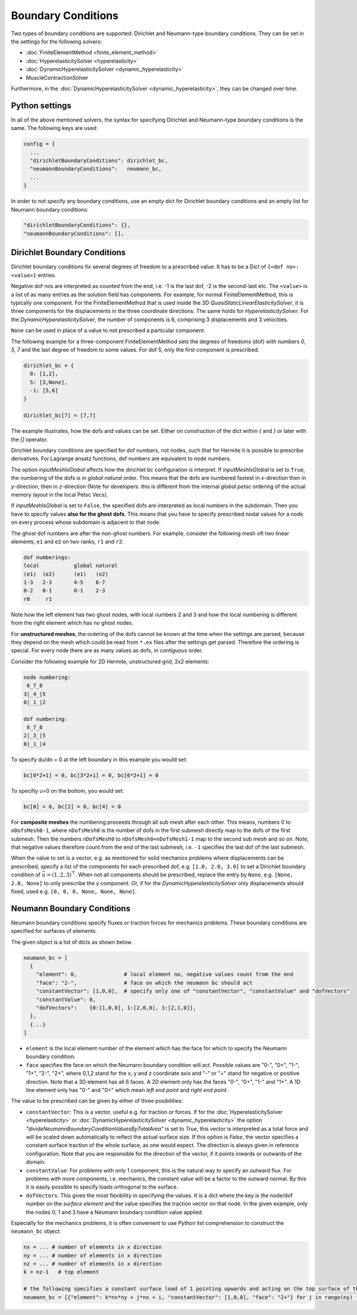 Boundary Conditions
===========================

Two types of boundary conditions are supported: Dirichlet and Neumann-type boundary conditions. They can be set in the settings for the following solvers:

* :doc:`FiniteElementMethod <finite_element_method>`
* :doc:`HyperelasticitySolver <hyperelasticity>`
* :doc:`DynamicHyperelasticitySolver <dynamic_hyperelasticity>`
* MuscleContractionSolver

Furthermore, in the :doc:`DynamicHyperelasticitySolver <dynamic_hyperelasticity>`, they can be changed over time.

Python settings
-----------------

In all of the above mentioned solvers, the syntax for specifying Dirichlet and Neumann-type boundary conditions is the same. The following keys are used:

.. code-block:: python

  config = {
    ...
    "dirichletBoundaryConditions": dirichlet_bc,
    "neumannBoundaryConditions":   neumann_bc,
    ...
  }
  
In order to not specify any boundary conditions, use an empty dict for Dirichlet boundary conditions and an empty list for Neumann boundary conditions:

.. code-block:: python

  "dirichletBoundaryConditions": {},
  "neumannBoundaryConditions": [],
    
Dirichlet Boundary Conditions
----------------------------------

Dirichlet boundary conditions fix several degrees of freedom to a prescribed value.
It has to be a Dict of ``{<dof no>: <value>}`` entries.

Negative dof nos are interpreted as counted from the end, i.e. -1 is the last dof, -2 is the second-last etc.
The ``<value>`` is a list of as many entries as the solution field has components. For example, for normal FiniteElementMethod, this is typically one component.
For the FiniteElementMethod that is used inside the 3D `QuasiStaticLinearElasticitySolver`, it is three components for the displacements in the three coordinate directions.
The same holds for `HyperelasticitySolver`. For the `DynamicHyperelasticitySolver`, the number of components is 6, comprising 3 displacements and 3 velocities.

``None`` can be used in place of a value to not prescribed a particular component.

The following example for a three-component FiniteElementMethod sets the degrees of freedoms (dof) with numbers `0, 5, 7` and the last degree of freedom to some values.
For dof 5, only the first component is prescribed.

.. code-block:: python

  dirichlet_bc = {
    0: [1,2],
    5: [3,None],
    -1: [5,6]
  }
  
  dirichlet_bc[7] = [7,7]
  
The example illustrates, how the dofs and values can be set. Either on construction of the dict within `{` and `}` or later with the `[]` operator.
  
Dirichlet boundary conditions are specified for dof numbers, not nodes, such that for Hermite it is possible to prescribe derivatives. For Lagrange ansatz functions, dof numbers are equivalent to node numbers.

The option `inputMeshIsGlobal` affects how the dirichlet bc configuration is interpret.
If `inputMeshIsGlobal` is set to ``True``, the numbering of the dofs is in *global natural* order. This means that the dofs are numbered fastest in `x`-direction then in `y`-direction, then in `z`-direction (Note for developers: this is different from the internal *global petsc* ordering of the actual memory layout in the local Petsc Vecs).

If `inputMeshIsGlobal` is set to ``False``, the specified dofs are interpreted as local numbers in the subdomain. Then you have to specify values **also for the ghost dofs**. This means that you have to specify prescribed nodal values for a node on every process whose subdomain is adjacent to that node.

The ghost dof numbers are after the non-ghost numbers. For example, consider the following mesh oft two linear elements, ``e1`` and ``e2`` on two ranks, ``r1`` and ``r2``:

.. code-block:: python

  dof numberings:
  local           global natural
  (e1)  (e2)      (e1)   (e2)
  1-3   2-3       4-5    6-7
  0-2   0-1       0-1    2-3
  r0     r1

Note how the left element has two ghost nodes, with local numbers 2 and 3 and how the local numbering is different from the right element which has no ghost nodes.

For **unstructured meshes**, the ordering of the dofs cannot be known at the time when the settings are parsed, because they depend on the mesh which could be read from ``*.ex`` files after the settings get parsed.
Therefore the ordering is special.
For every node there are as many values as dofs, in contiguous order.

Consider the following example for 2D Hermite, unstructured grid, 2x2 elements:

.. code-block:: python

  node numbering:
   6_7_8
  3|_4_|5
  0|_1_|2

  dof numbering:
   6_7_8
  2|_3_|5
  0|_1_|4

To specify du/dn = 0 at the left boundary in this example you would set:

.. code-block:: python
  
  bc[0*2+1] = 0, bc[3*2+1] = 0, bc[6*2+1] = 0

To specifiy u=0 on the bottom, you would set:

.. code-block:: python
  
  bc[0] = 0, bc[2] = 0, bc[4] = 0

For **composite meshes** the numbering proceeds through all sub mesh after each other. This means, numbers 0 to ``nDofsMesh0-1``, where ``nDofsMesh0`` is the number of dofs in the first submesh directly map to the dofs of the first submesh. Then the numbers ``nDofsMesh0`` to ``nDofsMesh0+nDofsMesh1-1`` map to the second sub mesh and so on. Note, that negative values therefore count from the end of the last submesh, i.e. ``-1`` specifies the last dof of the last submesh.

When the value to set is a vector, e.g. as mentioned for solid mechanics problems where displacements can be prescribed, specify a list of the components for each prescribed dof, e.g. ``[1.0, 2.0, 3.0]`` to set a Dirichlet boundary condition of :math:`\bar{u} = (1,2,3)^\top`. 
When not all components should be prescribed, replace the entry by ``None``, e.g. ``[None, 2.0, None]`` to only prescribe the y component. Or, if for the `DynamicHyperelasticitySolver` only displacements should fixed, used e.g. ``[0, 0, 0, None, None, None]``.


Neumann Boundary Conditions
----------------------------------

Neumann boundary conditions specify fluxes or traction forces for mechanics problems. These boundary conditions are specified for surfaces of elements. 

The given object is a list of dicts as shown below.

.. code-block:: python
  
  neumann_bc = [
    {
      "element": 0,               # local element no, negative values count from the end
      "face": "2-",               # face on which the neumann bc should act
      "constantVector": [1,0,0],  # specify only one of "constantVector", "constantValue" and "dofVectors"
      "constantValue": 0,
      "dofVectors":    {0:[1,0,0], 1:[2,0,0], 3:[2,1,0]},
    },
    {...}
  ]

* ``element`` is the local element number of the element which has the face for which to specify the Neumann boundary condition.
* ``face`` specifies the face on which the Neumann boundary condition will act. Possible values are "0-", "0+", "1-", "1+", "2-", "2+", where 0,1,2 stand for the x, y and z coordinate axis and "-" or "+" stand for negative or positive direction. Note that a 3D element has all 6 faces. A 2D element only has the faces "0-", "0+", "1-" and "1+". A 1D line element only has "0-" and "0+" which mean `left end point` and `right end point`.

The value to be prescribed can be given by either of three posibilities:

* ``constantVector``: This is a vector, useful e.g. for traction or forces. If for the :doc:`HyperelasticitySolver <hyperelasticity>` or :doc:`DynamicHyperelasticitySolver <dynamic_hyperelasticity>` the option `"divideNeumannBoundaryConditionValuesByTotalArea"` is set to `True`, this vector is interpreted as a total force and will be scaled down automatically to reflect the actual surface size. If this option is `False`, the vector specifies a constant surface traction of the whole surface, as one would expect. The direction is always given in reference configuration. Note that you are responsible for the direction of the vector, if it points inwards or outwards of the domain.
* ``constantValue``: For problems with only 1 component, this is the natural way to specify an outward flux. For problems with more components, i.e. mechanics, the constant value will be a factor to the outward normal. By this it is easily possible to specify loads orthogonal to the surface.
* ``dofVectors``: This gives the most flexibility in specifying the values. It is a dict where the key is the node/dof number on the *surface element* and the value specifies the traction vector on that node. In the given example, only the nodes 0, 1 and 3 have a Neumann boundary condition value applied.

Especially for the mechanics problems, it is often convenient to use Python list comprehension to construct the ``neumann_bc`` object:

.. code-block:: python
  
  nx = ... # number of elements in x direction
  ny = ... # number of elements in x direction
  nz = ... # number of elements in x direction
  k = nz-1   # top element
  
  # the following specifies a constant surface load of 1 pointing upwards and acting on the top surface of the whole 3D box
  neumann_bc = [{"element": k*nx*ny + j*nx + i, "constantVector": [1,0,0], "face": "2+"} for j in range(ny) for i in range(nx)]

